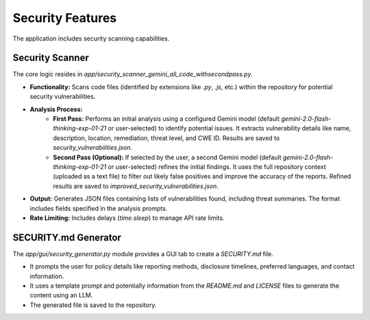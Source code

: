 Security Features
=================

The application includes security scanning capabilities.

Security Scanner
----------------

The core logic resides in `app/security_scanner_gemini_all_code_withsecondpass.py`.

* **Functionality:** Scans code files (identified by extensions like `.py`, `.js`, etc.) within the repository for potential security vulnerabilities.
* **Analysis Process:**
    * **First Pass:** Performs an initial analysis using a configured Gemini model (default `gemini-2.0-flash-thinking-exp-01-21` or user-selected) to identify potential issues. It extracts vulnerability details like name, description, location, remediation, threat level, and CWE ID. Results are saved to `security_vulnerabilities.json`.
    * **Second Pass (Optional):** If selected by the user, a second Gemini model (default `gemini-2.0-flash-thinking-exp-01-21` or user-selected) refines the initial findings. It uses the full repository context (uploaded as a text file) to filter out likely false positives and improve the accuracy of the reports. Refined results are saved to `improved_security_vulnerabilities.json`.
* **Output:** Generates JSON files containing lists of vulnerabilities found, including threat summaries. The format includes fields specified in the analysis prompts.
* **Rate Limiting:** Includes delays (`time.sleep`) to manage API rate limits.

SECURITY.md Generator
---------------------

The `app/gui/security_generator.py` module provides a GUI tab to create a `SECURITY.md` file.

* It prompts the user for policy details like reporting methods, disclosure timelines, preferred languages, and contact information.
* It uses a template prompt and potentially information from the `README.md` and `LICENSE` files to generate the content using an LLM.
* The generated file is saved to the repository.
